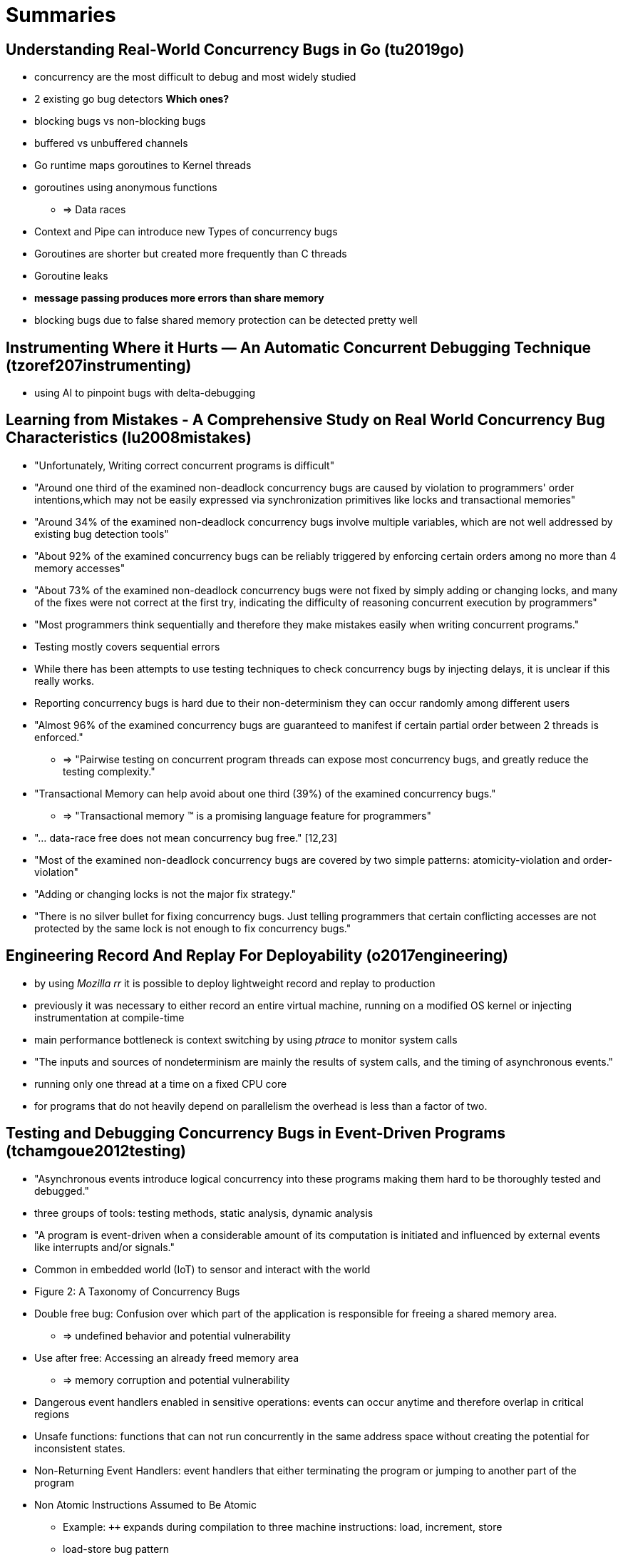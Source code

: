 = Summaries

== Understanding Real-World Concurrency Bugs in Go (tu2019go)
* concurrency are the most difficult to debug and most widely studied
* 2 existing go bug detectors **Which ones?**
* blocking bugs vs non-blocking bugs
* buffered vs unbuffered channels
* Go runtime maps goroutines to Kernel threads
* goroutines using anonymous functions
** => Data races
* Context and Pipe can introduce new Types of concurrency bugs
* Goroutines are shorter but created more frequently than C threads
* Goroutine leaks
* **message passing produces more errors than share memory**
* blocking bugs due to false shared memory protection can be detected pretty well

== Instrumenting Where it Hurts — An Automatic Concurrent Debugging Technique (tzoref207instrumenting)
* using AI to pinpoint bugs with delta-debugging

== Learning from Mistakes - A Comprehensive Study on Real World Concurrency Bug Characteristics (lu2008mistakes)
* "Unfortunately, Writing correct concurrent programs is difficult"
* "Around one third of the examined non-deadlock concurrency bugs are caused by violation to programmers' order intentions,which may not be easily expressed via synchronization primitives like locks and transactional memories"
* "Around 34% of the examined non-deadlock concurrency bugs involve multiple variables, which are not well addressed by existing bug detection tools"
* "About 92% of the examined concurrency bugs can be reliably triggered by enforcing certain orders among no more than 4 memory accesses"
* "About 73% of the examined non-deadlock concurrency bugs were not fixed by simply adding or changing locks, and many of the fixes were not correct at the first try, indicating the difficulty of reasoning concurrent execution by programmers"
* "Most programmers think sequentially and therefore they make mistakes easily when writing concurrent programs."
* Testing mostly covers sequential errors
* While there has been attempts to use testing techniques to check concurrency bugs by injecting delays, it is unclear if this really works.
* Reporting concurrency bugs is hard due to their non-determinism they can occur randomly among different users
* "Almost 96% of the examined concurrency bugs are guaranteed to manifest if certain partial order between 2 threads is enforced."
** => "Pairwise testing on concurrent program threads can expose most concurrency bugs, and greatly reduce the testing complexity."
* "Transactional Memory can help avoid about one third (39%) of the examined concurrency bugs."
** => "Transactional memory (TM) is a promising language feature for programmers"
* "... data-race free does not mean concurrency bug free." [12,23]
* "Most of the examined non-deadlock concurrency bugs are covered by two simple patterns: atomicity-violation and order-violation"
* "Adding or changing locks is not the major fix strategy."
* "There is no silver bullet for fixing concurrency bugs. Just telling programmers that certain conflicting accesses are not protected by the same lock is not enough to fix concurrency bugs."

== Engineering Record And Replay For Deployability (o2017engineering)
* by using __Mozilla rr__ it is possible to deploy lightweight record and replay to production
* previously it was necessary to either record an entire virtual machine, running on a modified OS kernel or injecting instrumentation at compile-time
* main performance bottleneck is context switching by using __ptrace__ to monitor system calls
* "The inputs and sources of nondeterminism are mainly the results of system calls, and the timing of asynchronous events."
* running only one thread at a time on a fixed CPU core
* for programs that do not heavily depend on parallelism the overhead is less than a factor of two.

== Testing and Debugging Concurrency Bugs in Event-Driven Programs (tchamgoue2012testing)
* "Asynchronous events introduce logical concurrency into these programs making them hard to be thoroughly tested and debugged."
* three groups of tools: testing methods, static analysis, dynamic analysis
* "A program is event-driven when a considerable amount of its computation is initiated and influenced by external events like interrupts and/or signals."
* Common in embedded world (IoT) to sensor and interact with the world
* Figure 2: A Taxonomy of Concurrency Bugs
* Double free bug: Confusion over which part of the application is responsible for freeing a shared memory area.
** => undefined behavior and potential vulnerability
* Use after free: Accessing an already freed memory area
** => memory corruption and potential vulnerability
* Dangerous event handlers enabled in sensitive operations: events can occur anytime and therefore overlap in critical regions
* Unsafe functions: functions that can not run concurrently in the same address space without creating the potential for inconsistent states.
* Non-Returning Event Handlers: event handlers that either terminating the program or jumping to another part of the program
* Non Atomic Instructions Assumed to Be Atomic
** Example: `++` expands during compilation to three machine instructions: load, increment, store
** load-store bug pattern
* Interleaving Assumed Never To Occur: mistakes by programmers that assume certain pre-conditions that are not always met
* Test and Use: `if(ptr!=NULL) ptr=ptr->Next;`
* Blocking Synchronization: Misusing the locking mechanism
* Blocking Operations: Using blocking operations in event handlers "can penalize and even paralyze the entire program execution."
** Using file system blocking operations in event handlers
* "Detecting concurrency bugs is difficult but once detected; correcting them is somehow an easy job."
